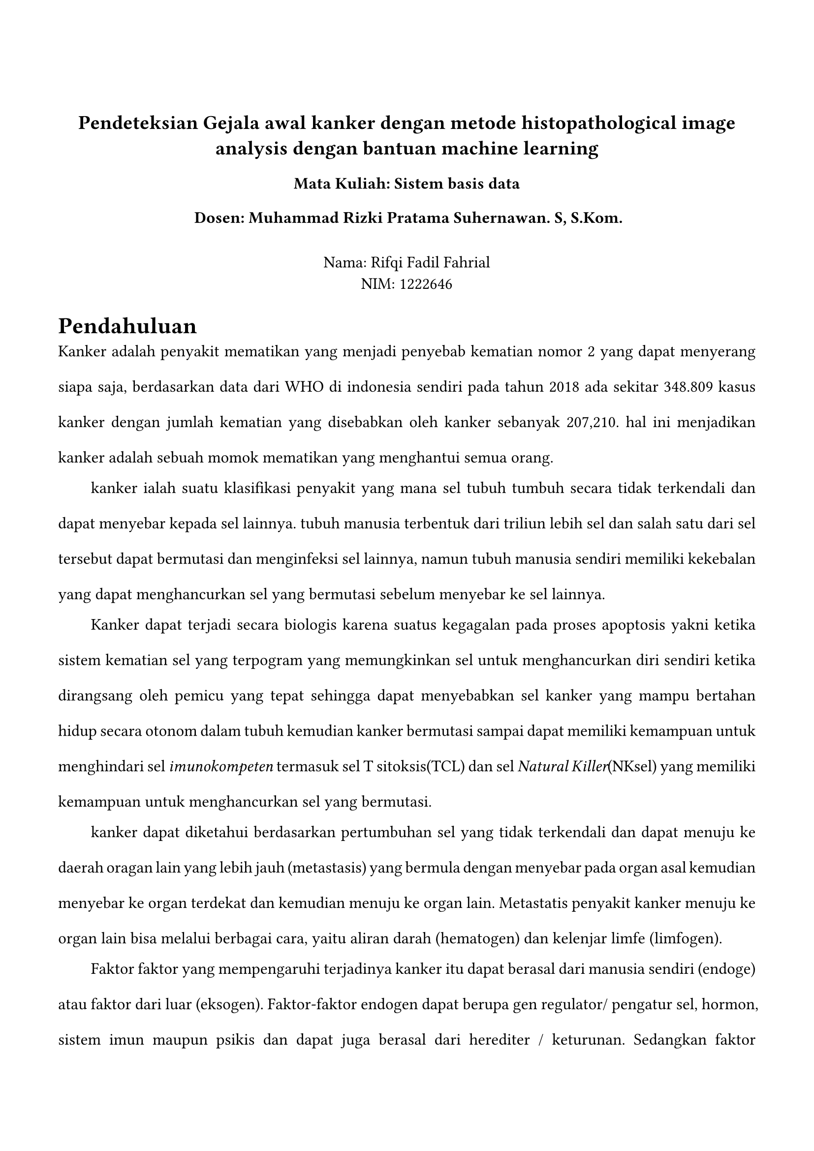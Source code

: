 #set page(margin: (
  top: 3cm,
  bottom: 2cm,
  x: 1.5cm,
))

#set text(lang: "id",
  font:"Codelia",
  size: 12pt,
)
#align(center)[
== Pendeteksian Gejala awal kanker dengan metode histopathological image analysis dengan bantuan machine learning
=== Mata Kuliah: Sistem basis data
=== Dosen: Muhammad Rizki Pratama Suhernawan. S, S.Kom.
\
Nama: Rifqi Fadil Fahrial \
NIM: 1222646 \ 
]


#set par(justify: true, leading: 1.5em, first-line-indent: 2em)

= Pendahuluan
//menjelaskan bagaimana kanker itu berbahaya dan dapat terjadi kepada siapa saja
Kanker adalah penyakit mematikan yang menjadi penyebab kematian nomor 2 yang dapat menyerang siapa saja, berdasarkan data dari WHO di indonesia sendiri pada tahun 2018 ada sekitar 348.809 kasus kanker dengan jumlah kematian yang disebabkan oleh kanker sebanyak 207,210. hal ini menjadikan kanker adalah sebuah momok mematikan yang menghantui semua orang.

// https://www.who.int/publications/m/item/cancer-idn-2020
// menjelaskan apa itu kanker 
kanker ialah suatu klasifikasi penyakit yang mana sel tubuh tumbuh secara tidak terkendali dan dapat menyebar kepada sel lainnya. tubuh manusia terbentuk dari triliun lebih sel dan salah satu dari sel tersebut dapat bermutasi dan menginfeksi sel lainnya, namun tubuh manusia sendiri memiliki kekebalan yang dapat menghancurkan sel yang bermutasi sebelum menyebar ke sel lainnya.


Kanker dapat terjadi secara biologis karena suatus kegagalan pada proses apoptosis yakni ketika sistem kematian sel yang terpogram yang memungkinkan sel untuk menghancurkan diri sendiri ketika dirangsang oleh pemicu yang tepat sehingga dapat menyebabkan sel kanker yang mampu bertahan hidup secara otonom dalam tubuh kemudian kanker bermutasi sampai dapat memiliki kemampuan untuk menghindari  sel _imunokompeten_ termasuk sel T sitoksis(TCL) dan sel _Natural Killer_(NKsel) yang memiliki kemampuan untuk menghancurkan sel yang bermutasi.

kanker dapat diketahui berdasarkan pertumbuhan sel yang tidak terkendali dan dapat menuju ke daerah oragan lain yang lebih jauh (metastasis) yang bermula dengan menyebar pada organ asal kemudian menyebar ke organ terdekat dan kemudian menuju ke organ lain. Metastatis penyakit kanker menuju ke organ lain bisa melalui berbagai cara, yaitu aliran darah (hematogen) dan kelenjar limfe (limfogen). 

//faktor faktor
Faktor faktor yang mempengaruhi terjadinya kanker itu dapat berasal dari manusia sendiri (endoge) atau faktor dari luar (eksogen). Faktor-faktor endogen dapat berupa gen regulator/ pengatur sel, hormon, sistem imun maupun psikis dan dapat juga berasal dari herediter / keturunan. Sedangkan faktor eksoken lebih kompleks lagi karena sangat banyak variabel yang dapat berkontribusi seperti faktor biologi berupa bakteri, virus, jamur; faktor kimia bisa berasal dari makanan, minuman, bahan kosmetik, bahan pembersih/ pencuci, udara, sanitasi lingkungan; sedangkan faktor fisis seperti elektronik, radiasi; walaupun radiasi juga dibagi menjadi beberapa jenis, contoh radiasi sinar matahari, sinar X, radiasi alat-alat radioaktif dll.
//https://www.bing.com/ck/a?!&&p=a280621be4b39d407476caed02598bea4c94629da3a2cbd2c57e3f408abd8bb0JmltdHM9MTczMTQ1NjAwMA&ptn=3&ver=2&hsh=4&fclid=361ea560-29bd-6018-1a84-b04728a661ce&psq=Dr.+Theresia+Indah+Budhy%2c+drg.%2c+M.+Kes.%2c+Sp.PMM+(K).+2019.+Mengapa+Terjadi+Kanker.+Pusat+Penerbitan+dan+Percetakan+UNAIR%2c+Jawa+TImur.+Airlangga+University+Press.&u=a1aHR0cHM6Ly9yZXBvc2l0b3J5LnVuYWlyLmFjLmlkLzkxODg3LzYvQnVrdUthbmtlcjAxLnBkZg&ntb=1

//https://pmc.ncbi.nlm.nih.gov/articles/PMC6169832/

//klasifikasi kanker
//https://pmc.ncbi.nlm.nih.gov/articles/PMC4306340/
penamaan kanker dibagi menjadi dua yakni jaringan asal epitel dan jaringan dasar mesenkimal. Jaringan epitel adalah jaringan yang melapisi permukaan dan rongga tubuh, bila suatu kanker berasa dari jaringan epitel atau parenkimnya adalah epitel, baik yang terjadi pada mukosa maupun kelenjar liur, maka diberi nama karsinoma. seperti contoh pada kanker mukosa yang berasal dari epitel skuamus rongga mulut, amaka bernama "Karsinoma sel skuamus" karena kanker tersebut berasal dari epitel sel skuamus. Bila berasal dari keelnjar (adeno) maka bernama "Adeno Karsinoma". Kemudian apabila jaringan asal atau parenkimnya adalah mesenkimal,yakni sel-sel tulang otot, ligamen, tendon dan lemak akan diberi tambahan nama Sarkoma. Seperti contoh kanker yang berasal dari mesenkim tulang(Ostea), maka bernama "Osteo Sarkoma". Contoh lain misalkan berasal dari jaringan ikan (fibrous) akan diberi nama menjadi "Fibro Sarkoma", bila berasal dari lemak (lipid) diberi nama "Liposarkoma".

//klasifikasi tingkat kanker
//https://pmc.ncbi.nlm.nih.gov/articles/PMC4306340/
dikarenakan kanker itu memiliki tingkat keparahan yang berbeda beda maka diberikan sebuah konvensi penamaan dari tingkatan keparahan dari kanker dengan tingkatan "Stadium" dengan karakteristik berikut:
- Stadium 0: sel kanker baru tumbuh dan belum menyebar ke jaringan atau organ lain di sekitarnya. Kanker stadium 0 yang disebut juga sebagai karsinoma in situ biasanya tidak bergejala sehingga, banyak orang yang tidak menyadari bahwa ada sel kanker yang hinggap di dalam tubuhnya. jika sel kanker terdeteksi saat masih stadium 0, keberhasilan pengobatan akan cukup tinggi.
- Stadium 1: sel kanker mulai tumbuh dan membentuk jaringan tumor berukuran kecil. Pertumbuhan sel atau jaringan kanker pada stadium ini umumnya tidak menimbulkan gejala khas, sehingga banyak orang yang tidak mengetahui bahwa dirinya menderita kanker.
sel kanker pada stadium ini juga belum tumbuh hingga ke dalam jaringan tubuh atau belum menyebar ke bagian tubuh lainnya
- Stadium 2: sel kanker sudah berkembang dan tumbuh dengan ukuran yang lebih besar. Namun sel kanker ini masih berada di tempat awal tumbuh dan belum menyebar ke bagian tubuh lainnya. Kanker stadium 2 yang tidak segera ditangani bisa berkembang menjadi kanker stadium lanjut.
- Stadium 3: sel kanker sudah mulai tumbuh lebih dalam dan mulai menyebar seperti pada kelenjar getah bening dan sekitarnya, namun penyebarannya belum sampai ke bagian tubuh lain yang jauh dari lokasi awal munculnya sel kanker.
- Stadium 4: sel kanker sudah menyebar ke organ tubuh lain. misalnya sel kanker yang awalnya tumbuh di paru-paru dapat menyebar ke otak ketika sudah mencapai stadium 4. 

//https://www.who.int/publications/m/item/cancer-idn-020
// dampak kanker dan bagaimana kanker harus diketahui dari awal agar tidak naik ke stadium tinggi
Kanker merupakan penyakit yang sulit untuk dideteksi secara normal sebelum tumbuh  dan 



